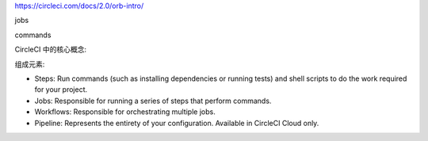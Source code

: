 https://circleci.com/docs/2.0/orb-intro/


jobs

commands


CircleCI 中的核心概念:

组成元素:

- Steps: Run commands (such as installing dependencies or running tests) and shell scripts to do the work required for your project.
- Jobs: Responsible for running a series of steps that perform commands.
- Workflows: Responsible for orchestrating multiple jobs.
- Pipeline: Represents the entirety of your configuration. Available in CircleCI Cloud only.


